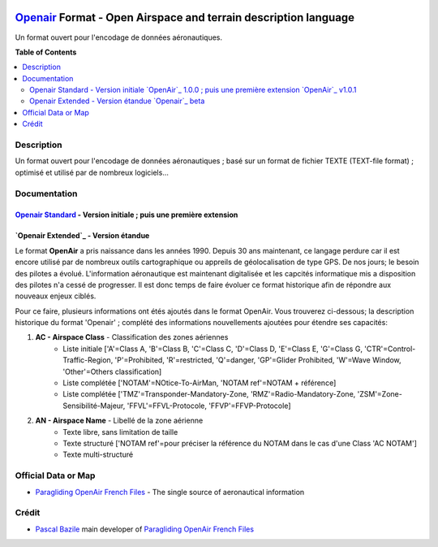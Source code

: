 |imgOpenair100| |imgOpenair101| |imgOpenairBeta|

`Openair`_ Format - Open Airspace and terrain description language
===================
Un format ouvert pour l'encodage de données aéronautiques.


**Table of Contents**

.. contents::
   :backlinks: none
   :local:


Description
-----------
Un format ouvert pour l'encodage de données aéronautiques ; basé sur un format de fichier TEXTE (TEXT-file format) ; optimisé et utilisé par de nombreux logiciels...

Documentation
-------------
`Openair Standard`_ - Version initiale |imgOpenair100| ; puis une première extension |imgOpenair101|
~~~~~~~~~~~~~~~~~~~~~~~~~~~~~~~~~~~~~~~~~~~~~~~~~~~~~~~~~~~~~~~~~~~~~~~~~~~~~~~~~~~~~~~~~~~~~~~~~

`Openair Extended`_ - Version étandue |imgOpenairBeta|
~~~~~~~~~~~~~~~~~~~~~~~~~~~~~~~~~~~~~~~~~~~~~~~~~~~~~~

Le format **OpenAir** a pris naissance dans les années 1990. Depuis 30 ans maintenant, ce langage perdure car il est encore utilisé par de nombreux outils cartographique ou appreils de géolocalisation de type GPS.
De nos jours; le besoin des pilotes a évolué. L'information aéronautique est maintenant digitalisée et les capcités informatique mis a disposition des pilotes n'a cessé de progresser.
Il est donc temps de faire évoluer ce format historique afin de répondre aux nouveaux enjeux ciblés. 

Pour ce faire, plusieurs informations ont étés ajoutés dans le format OpenAir.
Vous trouverez ci-dessous; la description historique du format 'Openair' ; complété des informations nouvellements ajoutées pour étendre ses capacités: 

1. **AC - Airspace Class** - Classification des zones aériennes
	* |imgOpenair100| Liste initiale ['A'=Class A, 'B'=Class B, 'C'=Class C, 'D'=Class D, 'E'=Class E, 'G'=Class G, 'CTR'=Control-Traffic-Region, 'P'=Prohibited, 'R'=restricted, 'Q'=danger, 'GP'=Glider Prohibited, 'W'=Wave Window, 'Other'=Others classification]
	* |imgOpenair101| Liste complétée ['NOTAM'=NOtice-To-AirMan, 'NOTAM ref'=NOTAM + référence]
	* |imgOpenairBeta| Liste complétée ['TMZ'=Transponder-Mandatory-Zone, 'RMZ'=Radio-Mandatory-Zone, 'ZSM'=Zone-Sensibilité-Majeur, 'FFVL'=FFVL-Protocole, 'FFVP'=FFVP-Protocole]
	
2. **AN - Airspace Name** - Libellé de la zone aérienne
	* |imgOpenair100| Texte libre, sans limitation de taille
	* |imgOpenair101| Texte structuré ['NOTAM ref'=pour préciser la référence du NOTAM dans le cas d'une Class 'AC NOTAM']
	* |imgOpenairBeta| Texte multi-structuré
.. code::AN 'Type' Nom-de-la-zone ['TypeMhz'(Freq-Principale)] [(['CodeActivity'] / [SeeNOTAM])] [Upper(Alt1/Alt2) et/ou Lower(Alt1/Alt2)]::
		- 'Type' - Typage de la zone : parmis la liste ['TMA'=Terminal-Manoeuvring-Area, 'CTR'=Control-Traffic-Region, 'RTBA'=Reseau-Tres-Basse-Altitude, 'ZIT'=Zone-Interdite-Temporaire, 'CTA'=ConTrol-Area, 'CBA'=Cross-Boerder-Area, 'LTA'=Lower-Trafic-Area, ...]
		- 'TypeMhz' - Typage de la fréquence-radio-principale qui est affichée : parmis la liste ['App'=Approche, 'Twr'=Tower, 'FIS'=Flight-Information-Service, 'AFIS'=Automatic-Fligth-Information-Service, 'ATIS'=Automatic-Terminal-Information-Service, ...]
		- 'CodeActivity' - Codification de l'activité de la zone : parmis la liste ['NUCLEAR', 'MILOPS', 'GLIDER', 'PARACHUTE', 'BALOON', 'SPORT', ...]
		- 'SeeNOTAM' - Affichage de l'information contenue dans le nouveau tag '*ASeeNOTAM' (décrit plus bas...)
		- 'Upper' (Ceiling) - Affichage optionnel de la double-référence-altimétrique du plafond de la zone
		- 'Lower' (Floor) - Affichage optionnel de la double-référence-altimétrique du plancher de la zone 

Official Data or Map
--------------------
* `Paragliding OpenAir French Files`_ - The single source of aeronautical information


Crédit
------
* `Pascal Bazile`_ main developer of `Paragliding OpenAir French Files`_



.. |imgOpenair100| image:: res/openair_v1.0.0.svg
   :target: `Openair Standard`_
   :alt: `OpenAir`_ 1.0.0
.. |imgOpenair101| image:: res/openair_v1.0.1.svg
   :target: `Openair 101`_
   :alt: `OpenAir`_ v1.0.1
.. |imgOpenairBeta| image:: res/openair_betaVersion.svg
   :target: `Openair`_
   :alt: `Openair`_ beta

.. _Pascal Bazile: https://github.com/BPascal-91/
.. _Paragliding OpenAir French Files: http://pascal.bazile.free.fr/paraglidingFolder/divers/GPS/OpenAir-Format/

.. _Openair: `Openair (on GitHub)`_
.. _Openair (on GitHub): https://github.com/BPascal-91/eAirspacesFormats/tree/master/openair/#readme
.. _Openair Extended: https://github.com/BPascal-91/eAirspacesFormats/tree/master/openair/#openair-extended
.. _Openair Standard: http://www.winpilot.com/UsersGuide/UserAirspace.asp
.. _Openair 101: https://notaminfo.com/exporthelp#stdopenair
.. _Openair Extended: http://pascal.bazile.free.fr/paraglidingFolder/divers/GPS/OpenAir-Format/

